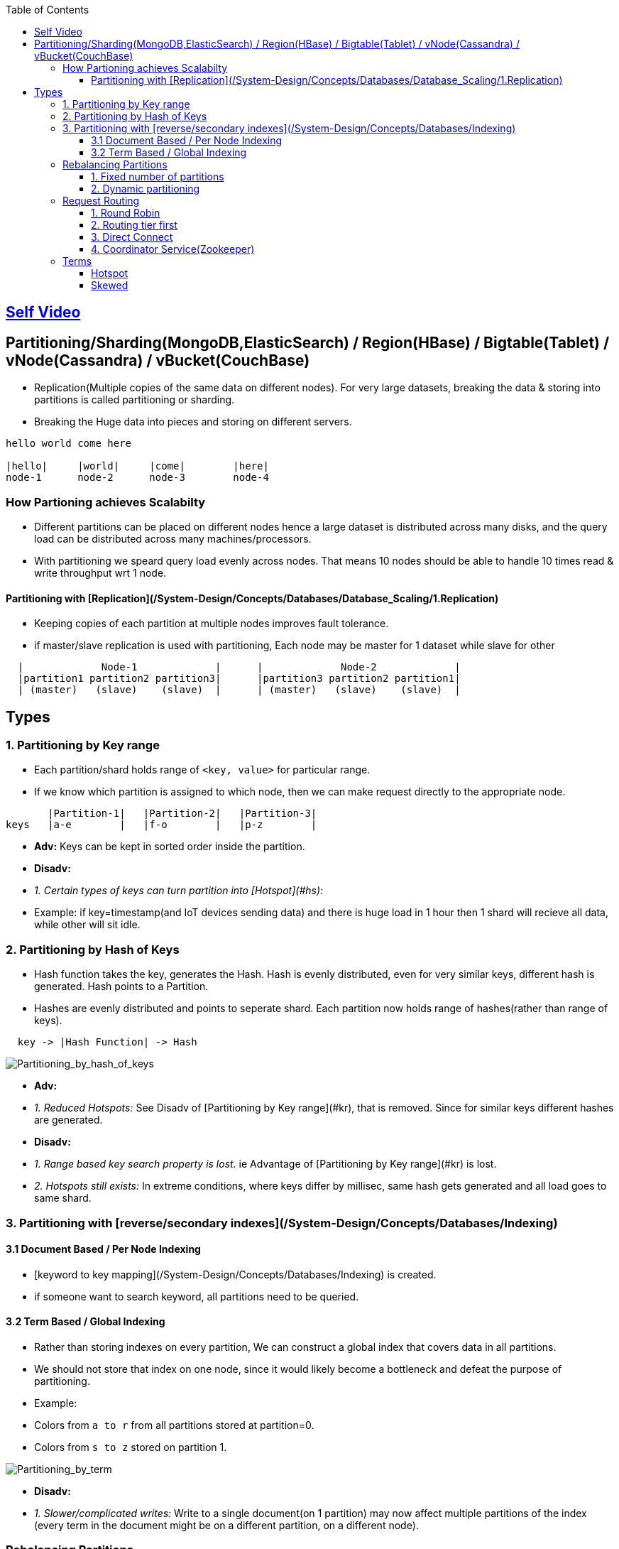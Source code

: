 :toc:
:toclevels: 6

== link:https://youtu.be/jP6du10hFNs[Self Video]

== Partitioning/Sharding(MongoDB,ElasticSearch) / Region(HBase) / Bigtable(Tablet) / vNode(Cassandra) / vBucket(CouchBase)
- Replication(Multiple copies of the same data on different nodes). For very large datasets, breaking the data & storing into partitions is called partitioning or sharding.
- Breaking the Huge data into pieces and storing on different servers.
```c
hello world come here

|hello|     |world|     |come|        |here|
node-1      node-2      node-3        node-4
```
=== How Partioning achieves Scalabilty
- Different partitions can be placed on different nodes hence a large dataset is distributed across many disks, and the query load can be distributed across many machines/processors.
- With partitioning we speard query load evenly across nodes. That means 10 nodes should be able to handle 10 times read & write throughput wrt 1 node.

==== Partitioning with [Replication](/System-Design/Concepts/Databases/Database_Scaling/1.Replication)
- Keeping copies of each partition at multiple nodes improves fault tolerance.
- if master/slave replication is used with partitioning, Each node may be master for 1 dataset while slave for other
```c
  |             Node-1             |      |             Node-2             |
  |partition1 partition2 partition3|      |partition3 partition2 partition1|
  | (master)   (slave)    (slave)  |      | (master)   (slave)    (slave)  |
```

== Types
=== 1. Partitioning by Key range
- Each partition/shard holds range of `<key, value>` for particular range.
- If we know which partition is assigned to which node, then we can make request directly to the appropriate node.
```c
       |Partition-1|   |Partition-2|   |Partition-3|
keys   |a-e        |   |f-o        |   |p-z        |
```
- **Adv:** Keys can be kept in sorted order inside the partition.
- **Disadv:**
  - _1. Certain types of keys can turn partition into [Hotspot](#hs):_
    - Example: if key=timestamp(and IoT devices sending data) and there is huge load in 1 hour then 1 shard will recieve all data, while other will sit idle.

=== 2. Partitioning by Hash of Keys
- Hash function takes the key, generates the Hash. Hash is evenly distributed, even for very similar keys, different hash is generated. Hash points to a Partition.
- Hashes are evenly distributed and points to seperate shard. Each partition now holds range of hashes(rather than range of keys).
```c
  key -> |Hash Function| -> Hash
```

image:Partitioning_by_hash_of_keys.PNG?raw=true[Partitioning_by_hash_of_keys]

- **Adv:**
  - _1. Reduced Hotspots:_ See Disadv of [Partitioning by Key range](#kr), that is removed. Since for similar keys different hashes are generated.
- **Disadv:**
  - _1. Range based key search property is lost._ ie Advantage of [Partitioning by Key range](#kr) is lost.
  - _2. Hotspots still exists:_ In extreme conditions, where keys differ by millisec, same hash gets generated and all load goes to same shard.

=== 3. Partitioning with [reverse/secondary indexes](/System-Design/Concepts/Databases/Indexing)

==== 3.1 Document Based / Per Node Indexing
- [keyword to key mapping](/System-Design/Concepts/Databases/Indexing) is created.
- if someone want to search keyword, all partitions need to be queried.

==== 3.2 Term Based / Global Indexing
- Rather than storing indexes on every partition, We can construct a global index that covers data in all partitions.
- We should not store that index on one node, since it would likely become a bottleneck and defeat the purpose of partitioning.
- Example:
  - Colors from `a to r` from all partitions stored at partition=0.
  - Colors from `s to z` stored on partition 1.

image:Partitioning_by_term.PNG?raw=true[Partitioning_by_term]

- **Disadv:**
  - _1. Slower/complicated writes:_ Write to a single document(on 1 partition) may now affect multiple partitions of the index (every term in the document might be on a different partition, on a different node).

=== Rebalancing Partitions
- if partition fails(as nodes do fail) then how to move data to other node? 
**Strategies for rebalancing**

==== 1. Fixed number of partitions
- Create more partitions on 1 node. In cluster of 10 nodes, create 1000 partitions. ie Every node contains 10 partitions.
- Whenever new node joins it takes few partitions from existing node(until partitions are fairly distributed once again).
<img src=rebalancing_fixed_no_of_partitions.PNG width=500/>

==== 2. Dynamic partitioning
> Eg: HBase, RethinkDB perform this.
- if partition size grows above threshold(HBase 10GB) it splits into 2 halves.
- Conversely, if lots of data is deleted and a partition shrinks below some threshold, it is merged with an adjacent partition.
- **Adv:** Adjusts to load. 
- **Disadv:** Until it hits the point at which the first partition is split, all writes processed to single node while the other nodes sit idle.

=== Request Routing
How client sends/routes the request to a Parititon/Shard?

==== 1. Round Robin
- Allow clients to contact any node/partition (e.g. via a round-robin load balancer).
- If that node coincidentally owns the partition to which the request applies, it can handle the request directly; otherwise it forwards the request to the appropriate node.

==== 2. Routing tier first
- Send all requests from clients to a routing tier first, which determines the node that should handle the request and forwards it accordingly
- This tier is parition aware load balancer

==== 3. Direct Connect
Clients aware of partitioning and the assignment of partitions to nodes. Client can connect directly to the appropriate node, without any intermediary.

image:request_routing.PNG?raw=true[request_routing]

==== 4. Coordinator Service(Zookeeper)
- **Problem In Above 3 approaches:** How routing decision making component knows about changes in the assignment of partitions to nodes?
- Coordinator service(Zookeeper) will:
  - Keep track of cluster metadata(ie mapping of partitions to nodes)
  - Every node in cluster will register to Zookeeper.
- Examples: LinkedIn's Helix, HBase, SolrCloud and Kafka uses zookeeper.

image:zookeeper.PNG?raw=true[zoo]

=== Terms
==== Hotspot
Cluster has become highly [skewed](#sk), all load ends up on 1 partition. 9 out of 10 nodes are idle, and bottleneck is the 1 busy node. The partition with disproportion ately high load is called a hot spot.

==== Skewed
When partitioning becomes unfair some partitions have more data or queries than others. This makes the partitioning much less effective, this can lead to [hotspot](#hs)

